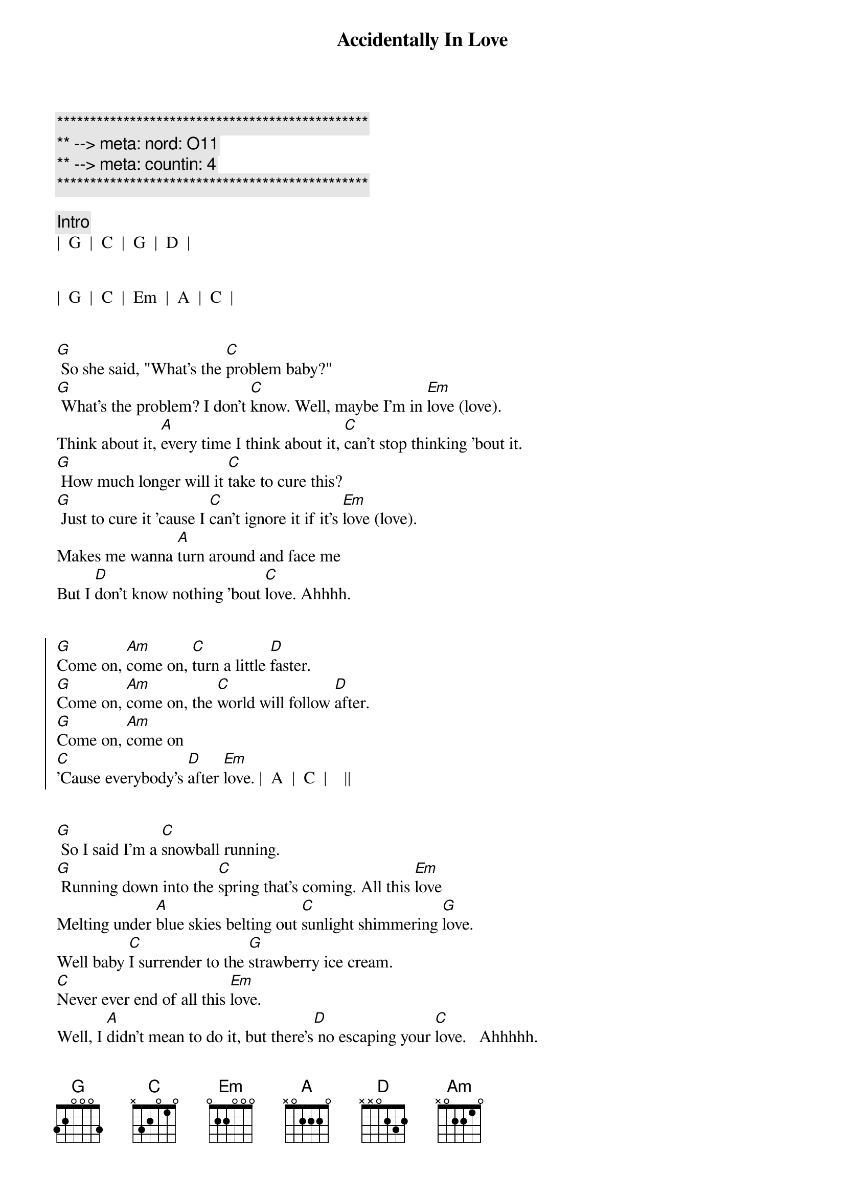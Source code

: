 {title: Accidentally In Love}
{artist: Counting Crows}
{key: G}
{duration: 3:00}
{tempo: 138}
{meta: nord: O11}
{meta: countin: 4}

{c:***********************************************}
{c:** --> meta: nord: O11}
{c:** --> meta: countin: 4}
{c:***********************************************}

{c:Intro}
|  G  |  C  |  G  |  D  |


|  G  |  C  |  Em  |  A  |  C  |


{sov}
[G] So she said, "What's the [C]problem baby?"
[G] What's the problem? I don't [C]know. Well, maybe I'm in [Em]love (love).
Think about it, [A]every time I think about it, [C]can't stop thinking 'bout it.
[G] How much longer will it [C]take to cure this?
[G] Just to cure it 'cause I [C]can't ignore it if it's [Em]love (love).
Makes me wanna [A]turn around and face me
But I [D]don't know nothing 'bout [C]love. Ahhhh.
{eov}


{soc}
[G]Come on, [Am]come on, [C]turn a little [D]faster.
[G]Come on, [Am]come on, the [C]world will follow [D]after.
[G]Come on, [Am]come on
[C]'Cause everybody's [D]after [Em]love. |  A  |  C  |    ||
{eoc}


{sov}
[G] So I said I'm a [C]snowball running.
[G] Running down into the [C]spring that's coming. All this [Em]love
Melting under [A]blue skies belting out [C]sunlight shimmering [G]love.
Well baby [C]I surrender to the [G]strawberry ice cream.
[C]Never ever end of all this [Em]love.
Well, I [A]didn't mean to do it, but there's[D] no escaping your [C]love.   Ahhhhh.
{eov}


{c: Bridge 1}
[Em] These lines of [C]lightning mean we're [G]never alone,
[Am]never alone, [N.C.] no no.


{sov}
[G]Come on, [Am]come on, [C]move a little [D]closer.
[G]Come on, [Am]come on, I [C]want to hear you [D]whisper.
[G]Come on, [Am]come on,
[C]Settle down ins[D]ide my [Em]love. [D] Ahhhh.

[G]Come on, [Am]come on, [C]jump a little [D]higher.
[G]Come on, [Am]come on, if you [C]feel a little [D]lighter.
[G]Come on, [Am]come on
We [C]were once upon a [D]time in [Em]love. |  A  |  C  |
{eoc}



{c: Bridge 2}
{c: Piano Only}
We're accidentally in [G]love.  | [C]
Accidentally in [Em]love.   | [D]
Accidentally in [G]love.  | [C]
Accidentally in [Em]love.   | [D]

{c: Add Guitar}
Accidentally in [G]love.  | [C]
Accidentally in [Em]love.   | [D]
Accidentally in [G]love.  | [C]
Accidentally in [Em]love.   | [D] Accidentally...



{c: Bridge 3}
[G] I'm in love, I'm in love,[C] I'm in love, I'm in love,
[Em] I'm in love, I'm in love, [D] accidentally.
[G] I'm in love, I'm in love,[C] I'm in love, I'm in love,
[Em] I'm in love, I'm in love, [D] accidentally.


{soc}
[G]Come on, [Am]come on, [C]spin a little [D]tighter.
[G]Come on, [Am]come on, and the [C]world's a little [D]brighter.
[G]Come on, [Am]come on,
[C]Just get yourself ins[D]ide her [Em]love... [D]
I'm in lo[G]ve.
{eoc}
